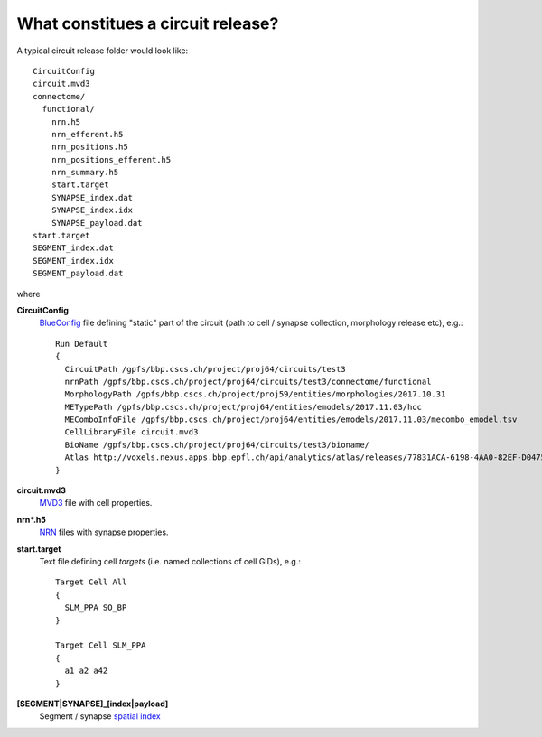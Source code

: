.. _ref-circuit-files:

What constitues a circuit release?
==================================

A typical circuit release folder would look like:
::
    CircuitConfig
    circuit.mvd3
    connectome/
      functional/
        nrn.h5
        nrn_efferent.h5
        nrn_positions.h5
        nrn_positions_efferent.h5
        nrn_summary.h5
        start.target
        SYNAPSE_index.dat
        SYNAPSE_index.idx
        SYNAPSE_payload.dat
    start.target
    SEGMENT_index.dat
    SEGMENT_index.idx
    SEGMENT_payload.dat

where

**CircuitConfig**
  `BlueConfig <https://bbpteam.epfl.ch/documentation/Circuit%20Documentation-0.0.1/blueconfig.html>`_ file defining "static" part of the circuit (path to cell / synapse collection, morphology release etc), e.g.:

  ::

    Run Default
    {
      CircuitPath /gpfs/bbp.cscs.ch/project/proj64/circuits/test3
      nrnPath /gpfs/bbp.cscs.ch/project/proj64/circuits/test3/connectome/functional
      MorphologyPath /gpfs/bbp.cscs.ch/project/proj59/entities/morphologies/2017.10.31
      METypePath /gpfs/bbp.cscs.ch/project/proj64/entities/emodels/2017.11.03/hoc
      MEComboInfoFile /gpfs/bbp.cscs.ch/project/proj64/entities/emodels/2017.11.03/mecombo_emodel.tsv
      CellLibraryFile circuit.mvd3
      BioName /gpfs/bbp.cscs.ch/project/proj64/circuits/test3/bioname/
      Atlas http://voxels.nexus.apps.bbp.epfl.ch/api/analytics/atlas/releases/77831ACA-6198-4AA0-82EF-D0475A4E0647
    }


**circuit.mvd3**
  `MVD3 <https://bbpteam.epfl.ch/documentation/Circuit%20Documentation-0.0.1/mvd3.html>`_ file with cell properties.

**nrn*.h5**
  `NRN <https://bbpteam.epfl.ch/project/spaces/pages/viewpage.action?pageId=10919530>`_ files with synapse properties.

**start.target**
  Text file defining cell *targets* (i.e. named collections of cell GIDs), e.g.:

  ::

    Target Cell All
    {
      SLM_PPA SO_BP
    }

    Target Cell SLM_PPA
    {
      a1 a2 a42
    }


**[SEGMENT|SYNAPSE]_[index|payload]**
  Segment / synapse `spatial index <https://bbpteam.epfl.ch/project/spaces/display/BBPDIAS/BBP-DIAS+Spatial+Indexing+of+Microcircuits>`_